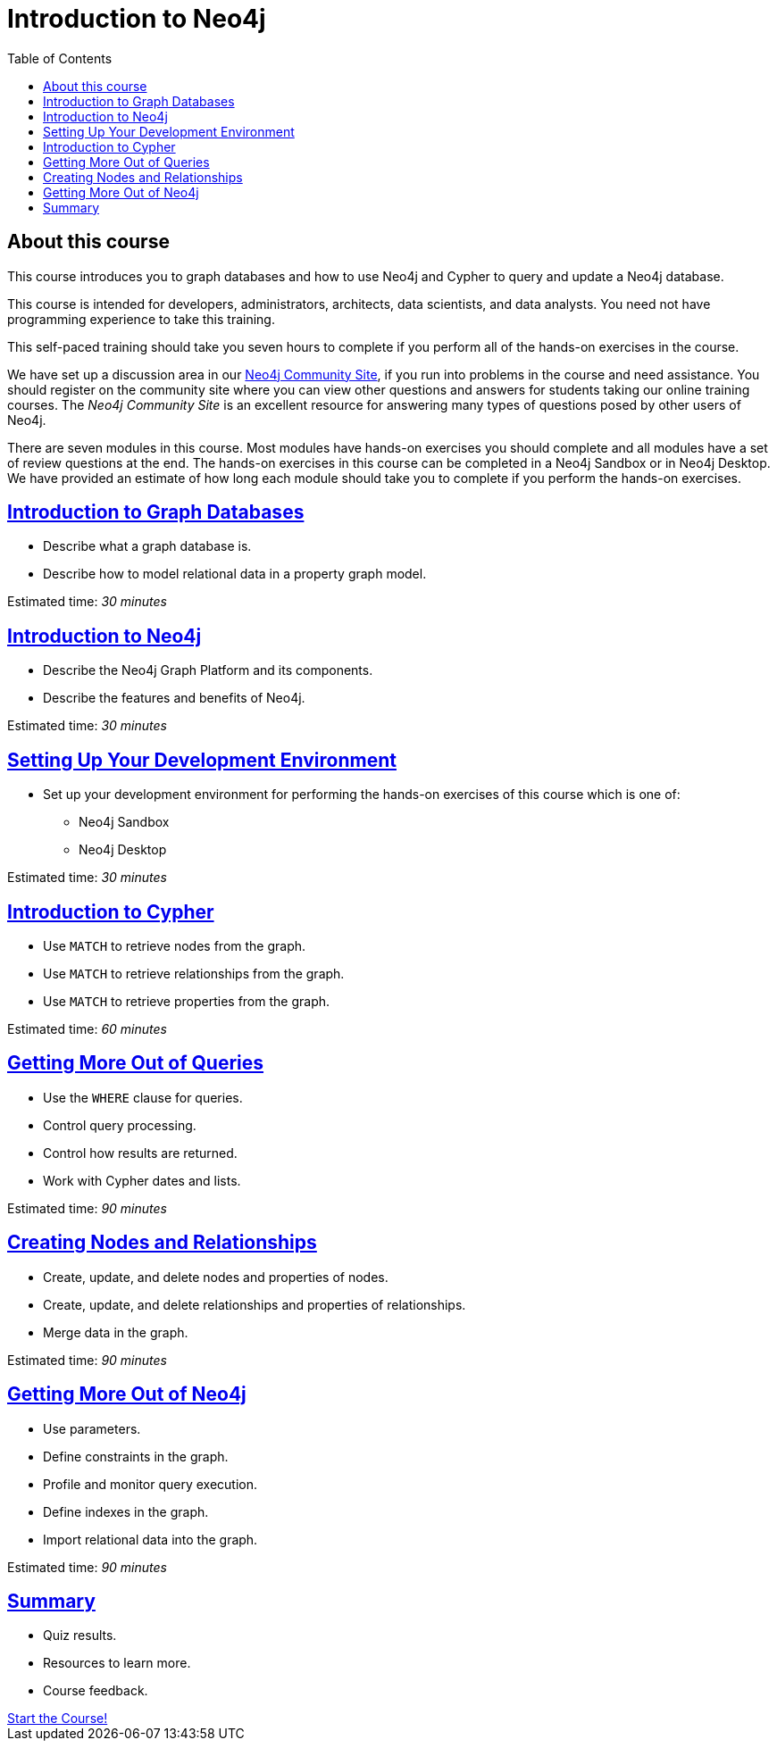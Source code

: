 

= Introduction to Neo4j
:presenter: Neo Technology
:twitter: neo4j
:email: info@neotechnology.com
:neo4j-version: 3.4.4
:currentyear: 2018
:doctype: book
:toc: left
:toclevels: 3
:nextsecttitle: Introduction to Graph Databases
:nextsect: 1
:currsect: 0
:experimental:
:imagedir: https://s3-us-west-1.amazonaws.com/data.neo4j.com/intro-neo4j/img
:manual: http://neo4j.com/docs/developer-manual/current
:manual-cypher: {manual}/cypher

== About this course

This course introduces you to graph databases and how to use Neo4j and Cypher to query and update a Neo4j database.

This course is intended for developers, administrators, architects, data scientists, and data analysts. You need not have programming experience to take this training.

This self-paced training should take you seven hours to complete if you perform all of the hands-on exercises in the course.

We have set up a discussion area in our https://community.neo4j.com/c/general/online-training[Neo4j Community Site], if you run into problems in the course and need assistance. You should register on the community site  where you can view other questions and answers for students taking our online training courses. The _Neo4j Community Site_ is an  excellent resource for answering many types of questions posed by other users of Neo4j.

There are seven modules in this course. Most modules have hands-on exercises you should complete and all modules have a set of review questions at the end. The hands-on exercises in this course can be completed in a Neo4j Sandbox or in Neo4j Desktop. We have provided an estimate of how long each module should take you to complete if you perform the hands-on exercises.

== link:../part-1/[Introduction to Graph Databases]

[square]
* Describe what a graph database is.
* Describe how to model relational data in a property graph model.

Estimated time: _30 minutes_

== link:../part-2/[Introduction to Neo4j]

[square]
* Describe the Neo4j Graph Platform and its components.
* Describe the features and benefits of Neo4j.

Estimated time: _30 minutes_

== link:../part-3/[Setting Up Your Development Environment]

[square]
* Set up your development environment for performing the hands-on exercises of this course which is one of:
** Neo4j Sandbox
** Neo4j Desktop

Estimated time: _30 minutes_

== link:../part-4/[Introduction to Cypher]

[square]
* Use `MATCH` to retrieve nodes from the graph.
* Use `MATCH` to retrieve relationships from the graph.
* Use `MATCH` to retrieve properties from the graph.

Estimated time: _60 minutes_

== link:../part-5/[Getting More Out of Queries]

[square]
* Use the `WHERE` clause for queries.
* Control query processing.
* Control how results are returned.
* Work with Cypher dates and lists.

Estimated time: _90 minutes_

== link:../part-6/[Creating Nodes and Relationships]

[square]
* Create, update, and delete nodes and properties of nodes.
* Create, update, and delete relationships and properties of relationships.
* Merge data in the graph.

Estimated time: _90 minutes_

== link:../part-7/[Getting More Out of Neo4j]

[square]
* Use parameters.
* Define constraints in the graph.
* Profile and monitor query execution.
* Define indexes in the graph.
* Import relational data into the graph.

Estimated time: _90 minutes_

== link:../part-8/[Summary]

[square]
* Quiz results.
* Resources to learn more.
* Course feedback.

++++
<a class="medium button" href="../part-1/">Start the Course!</a>
++++

ifdef::backend-html5[]
++++
<script>
$( document ).ready(function() {
  Intercom('trackEvent','training-introv2-view-part1');
});
</script>
++++
//marketo stuff, navigate to next page
endif::backend-html5[]
